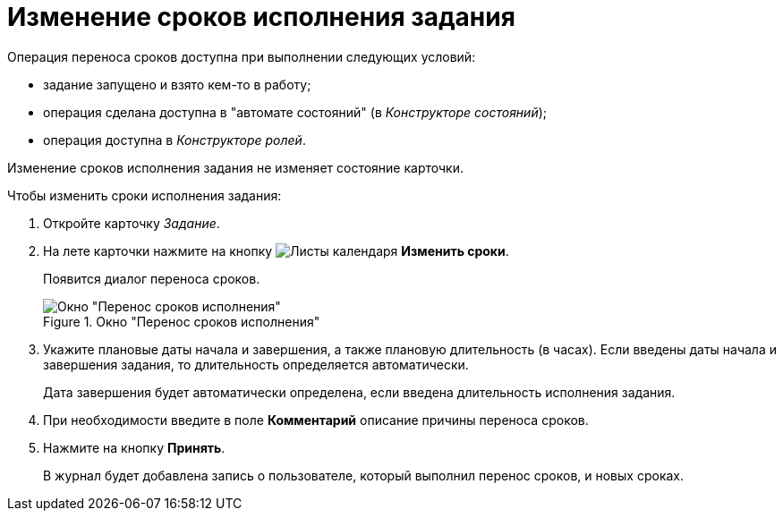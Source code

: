 = Изменение сроков исполнения задания

.Операция переноса сроков доступна при выполнении следующих условий:
* задание запущено и взято кем-то в работу;
* операция сделана доступна в "автомате состояний" (в _Конструкторе состояний_);
* операция доступна в _Конструкторе ролей_.

Изменение сроков исполнения задания не изменяет состояние карточки.

.Чтобы изменить сроки исполнения задания:
. Откройте карточку _Задание_.
. На лете карточки нажмите на кнопку image:buttons/calendar-dates.png[Листы календаря] *Изменить сроки*.
+
Появится диалог переноса сроков.
+
.Окно "Перенос сроков исполнения"
image::Tcard_change_deadline.png[Окно "Перенос сроков исполнения"]
+
. Укажите плановые даты начала и завершения, а также плановую длительность (в часах). Если введены даты начала и завершения задания, то длительность определяется автоматически.
+
Дата завершения будет автоматически определена, если введена длительность исполнения задания.
+
. При необходимости введите в поле *Комментарий* описание причины переноса сроков.
. Нажмите на кнопку *Принять*.
+
В журнал будет добавлена запись о пользователе, который выполнил перенос сроков, и новых сроках.
